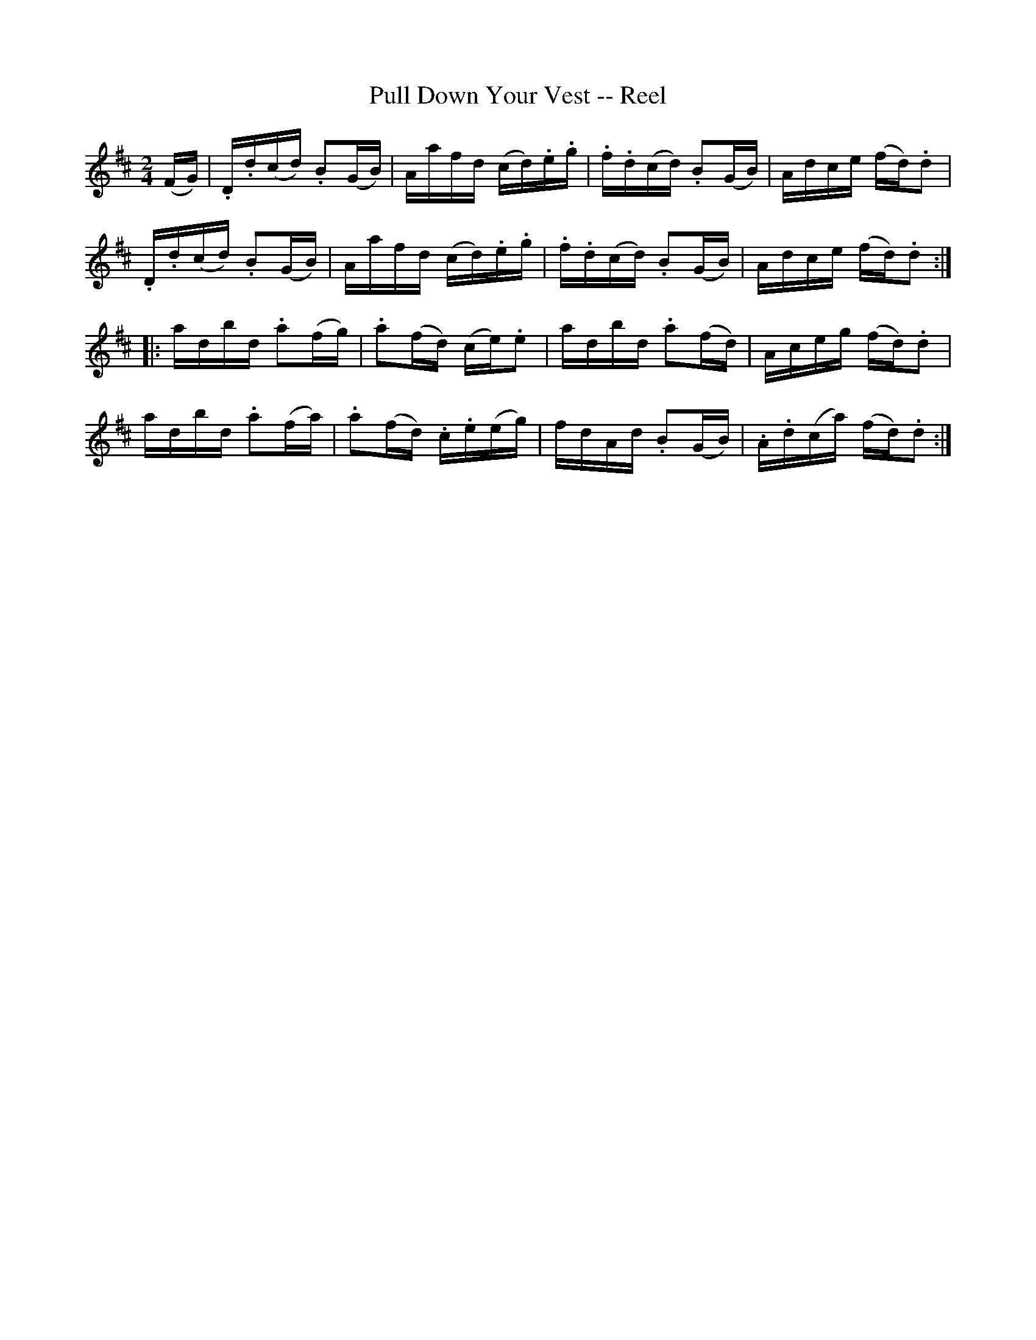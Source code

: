 X: 1
T:Pull Down Your Vest -- Reel
M:2/4
L:1/16
R:reel
B:Ryan's Mammoth Collection
N:183
Z:Contributed by Ray Davies,  ray:davies99.freeserve.co.uk
K:D
U(FG)|\
.D.d(cd) .B2(GB) | Aafd (cd).e.g | .f.d(cd) .B2(GB) | Adce (fd).d2 |
.D.d(cd) .B2(GB) | Aafd (cd).e.g | .f.d(cd) .B2(GB) | Adce (fd).d2 ::
adbd .a2(fg) | .a2(fd) (ce).e2 | adbd .a2(fd) | Aceg (fd).d2 |
adbd .a2(fa) | .a2(fd) .c.e(eg) | fdAd .B2(GB) | .A.d(ca) (fd).d2 :|
